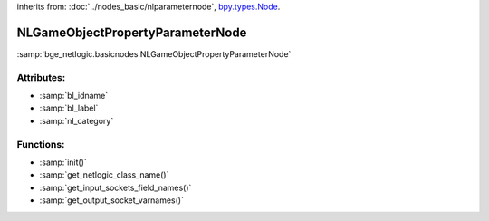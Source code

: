 inherits from: :doc:`../nodes_basic/nlparameternode`, `bpy.types.Node`_.

.. _bpy.types.Node: https://docs.blender.org/api/current/bpy.types.Node.html

NLGameObjectPropertyParameterNode
===========================================

:samp:`bge_netlogic.basicnodes.NLGameObjectPropertyParameterNode`

Attributes:
-----------

* :samp:`bl_idname`

* :samp:`bl_label`

* :samp:`nl_category`


Functions:
-----------

* :samp:`init()`

* :samp:`get_netlogic_class_name()`

* :samp:`get_input_sockets_field_names()`

* :samp:`get_output_socket_varnames()`
